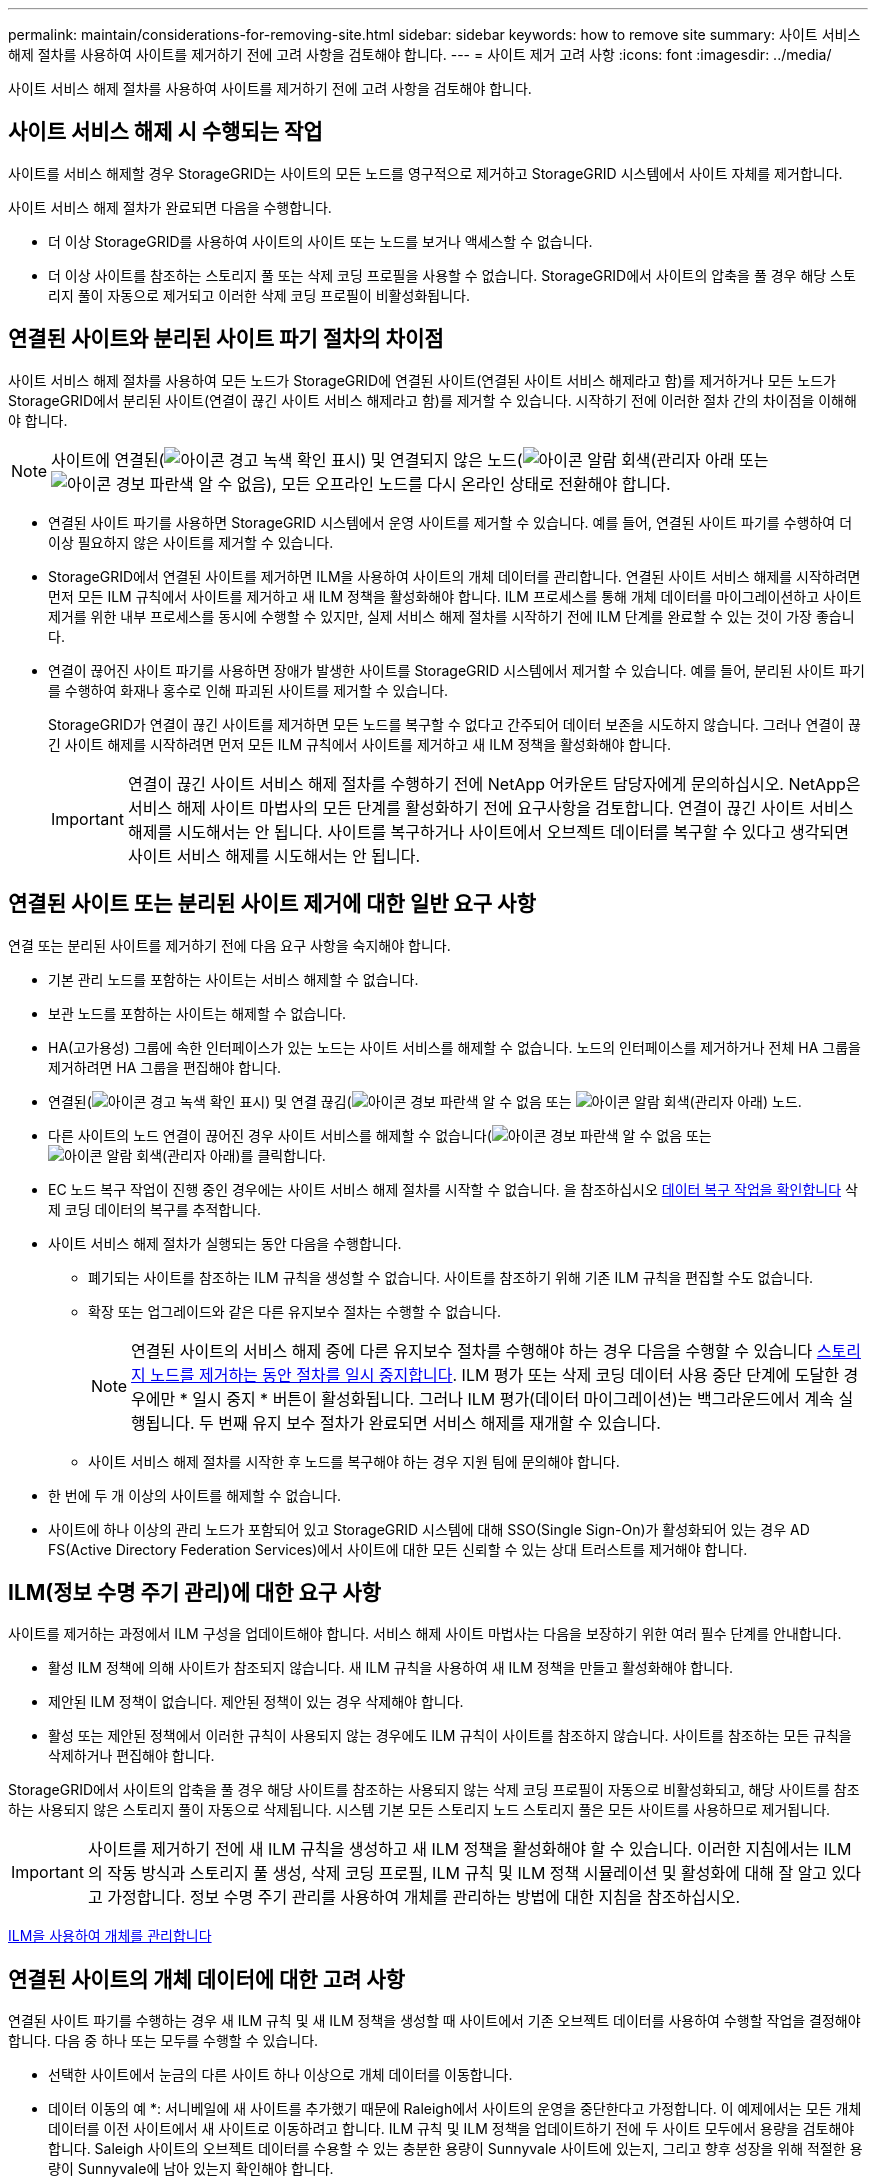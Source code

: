 ---
permalink: maintain/considerations-for-removing-site.html 
sidebar: sidebar 
keywords: how to remove site 
summary: 사이트 서비스 해제 절차를 사용하여 사이트를 제거하기 전에 고려 사항을 검토해야 합니다. 
---
= 사이트 제거 고려 사항
:icons: font
:imagesdir: ../media/


[role="lead"]
사이트 서비스 해제 절차를 사용하여 사이트를 제거하기 전에 고려 사항을 검토해야 합니다.



== 사이트 서비스 해제 시 수행되는 작업

사이트를 서비스 해제할 경우 StorageGRID는 사이트의 모든 노드를 영구적으로 제거하고 StorageGRID 시스템에서 사이트 자체를 제거합니다.

사이트 서비스 해제 절차가 완료되면 다음을 수행합니다.

* 더 이상 StorageGRID를 사용하여 사이트의 사이트 또는 노드를 보거나 액세스할 수 없습니다.
* 더 이상 사이트를 참조하는 스토리지 풀 또는 삭제 코딩 프로필을 사용할 수 없습니다. StorageGRID에서 사이트의 압축을 풀 경우 해당 스토리지 풀이 자동으로 제거되고 이러한 삭제 코딩 프로필이 비활성화됩니다.




== 연결된 사이트와 분리된 사이트 파기 절차의 차이점

사이트 서비스 해제 절차를 사용하여 모든 노드가 StorageGRID에 연결된 사이트(연결된 사이트 서비스 해제라고 함)를 제거하거나 모든 노드가 StorageGRID에서 분리된 사이트(연결이 끊긴 사이트 서비스 해제라고 함)를 제거할 수 있습니다. 시작하기 전에 이러한 절차 간의 차이점을 이해해야 합니다.


NOTE: 사이트에 연결된(image:../media/icon_alert_green_checkmark.png["아이콘 경고 녹색 확인 표시"]) 및 연결되지 않은 노드(image:../media/icon_alarm_gray_administratively_down.png["아이콘 알람 회색(관리자 아래"] 또는 image:../media/icon_alarm_blue_unknown.png["아이콘 경보 파란색 알 수 없음"]), 모든 오프라인 노드를 다시 온라인 상태로 전환해야 합니다.

* 연결된 사이트 파기를 사용하면 StorageGRID 시스템에서 운영 사이트를 제거할 수 있습니다. 예를 들어, 연결된 사이트 파기를 수행하여 더 이상 필요하지 않은 사이트를 제거할 수 있습니다.
* StorageGRID에서 연결된 사이트를 제거하면 ILM을 사용하여 사이트의 개체 데이터를 관리합니다. 연결된 사이트 서비스 해제를 시작하려면 먼저 모든 ILM 규칙에서 사이트를 제거하고 새 ILM 정책을 활성화해야 합니다. ILM 프로세스를 통해 개체 데이터를 마이그레이션하고 사이트 제거를 위한 내부 프로세스를 동시에 수행할 수 있지만, 실제 서비스 해제 절차를 시작하기 전에 ILM 단계를 완료할 수 있는 것이 가장 좋습니다.
* 연결이 끊어진 사이트 파기를 사용하면 장애가 발생한 사이트를 StorageGRID 시스템에서 제거할 수 있습니다. 예를 들어, 분리된 사이트 파기를 수행하여 화재나 홍수로 인해 파괴된 사이트를 제거할 수 있습니다.
+
StorageGRID가 연결이 끊긴 사이트를 제거하면 모든 노드를 복구할 수 없다고 간주되어 데이터 보존을 시도하지 않습니다. 그러나 연결이 끊긴 사이트 해제를 시작하려면 먼저 모든 ILM 규칙에서 사이트를 제거하고 새 ILM 정책을 활성화해야 합니다.

+

IMPORTANT: 연결이 끊긴 사이트 서비스 해제 절차를 수행하기 전에 NetApp 어카운트 담당자에게 문의하십시오. NetApp은 서비스 해제 사이트 마법사의 모든 단계를 활성화하기 전에 요구사항을 검토합니다. 연결이 끊긴 사이트 서비스 해제를 시도해서는 안 됩니다. 사이트를 복구하거나 사이트에서 오브젝트 데이터를 복구할 수 있다고 생각되면 사이트 서비스 해제를 시도해서는 안 됩니다.





== 연결된 사이트 또는 분리된 사이트 제거에 대한 일반 요구 사항

연결 또는 분리된 사이트를 제거하기 전에 다음 요구 사항을 숙지해야 합니다.

* 기본 관리 노드를 포함하는 사이트는 서비스 해제할 수 없습니다.
* 보관 노드를 포함하는 사이트는 해제할 수 없습니다.
* HA(고가용성) 그룹에 속한 인터페이스가 있는 노드는 사이트 서비스를 해제할 수 없습니다. 노드의 인터페이스를 제거하거나 전체 HA 그룹을 제거하려면 HA 그룹을 편집해야 합니다.
* 연결된(image:../media/icon_alert_green_checkmark.png["아이콘 경고 녹색 확인 표시"]) 및 연결 끊김(image:../media/icon_alarm_blue_unknown.png["아이콘 경보 파란색 알 수 없음"] 또는 image:../media/icon_alarm_gray_administratively_down.png["아이콘 알람 회색(관리자 아래"]) 노드.
* 다른 사이트의 노드 연결이 끊어진 경우 사이트 서비스를 해제할 수 없습니다(image:../media/icon_alarm_blue_unknown.png["아이콘 경보 파란색 알 수 없음"] 또는 image:../media/icon_alarm_gray_administratively_down.png["아이콘 알람 회색(관리자 아래"])를 클릭합니다.
* EC 노드 복구 작업이 진행 중인 경우에는 사이트 서비스 해제 절차를 시작할 수 없습니다. 을 참조하십시오 xref:checking-data-repair-jobs.adoc[데이터 복구 작업을 확인합니다] 삭제 코딩 데이터의 복구를 추적합니다.
* 사이트 서비스 해제 절차가 실행되는 동안 다음을 수행합니다.
+
** 폐기되는 사이트를 참조하는 ILM 규칙을 생성할 수 없습니다. 사이트를 참조하기 위해 기존 ILM 규칙을 편집할 수도 없습니다.
** 확장 또는 업그레이드와 같은 다른 유지보수 절차는 수행할 수 없습니다.
+

NOTE: 연결된 사이트의 서비스 해제 중에 다른 유지보수 절차를 수행해야 하는 경우 다음을 수행할 수 있습니다 xref:pausing-and-resuming-decommission-process-for-storage-nodes.adoc[스토리지 노드를 제거하는 동안 절차를 일시 중지합니다]. ILM 평가 또는 삭제 코딩 데이터 사용 중단 단계에 도달한 경우에만 * 일시 중지 * 버튼이 활성화됩니다. 그러나 ILM 평가(데이터 마이그레이션)는 백그라운드에서 계속 실행됩니다. 두 번째 유지 보수 절차가 완료되면 서비스 해제를 재개할 수 있습니다.

** 사이트 서비스 해제 절차를 시작한 후 노드를 복구해야 하는 경우 지원 팀에 문의해야 합니다.


* 한 번에 두 개 이상의 사이트를 해제할 수 없습니다.
* 사이트에 하나 이상의 관리 노드가 포함되어 있고 StorageGRID 시스템에 대해 SSO(Single Sign-On)가 활성화되어 있는 경우 AD FS(Active Directory Federation Services)에서 사이트에 대한 모든 신뢰할 수 있는 상대 트러스트를 제거해야 합니다.




== ILM(정보 수명 주기 관리)에 대한 요구 사항

사이트를 제거하는 과정에서 ILM 구성을 업데이트해야 합니다. 서비스 해제 사이트 마법사는 다음을 보장하기 위한 여러 필수 단계를 안내합니다.

* 활성 ILM 정책에 의해 사이트가 참조되지 않습니다. 새 ILM 규칙을 사용하여 새 ILM 정책을 만들고 활성화해야 합니다.
* 제안된 ILM 정책이 없습니다. 제안된 정책이 있는 경우 삭제해야 합니다.
* 활성 또는 제안된 정책에서 이러한 규칙이 사용되지 않는 경우에도 ILM 규칙이 사이트를 참조하지 않습니다. 사이트를 참조하는 모든 규칙을 삭제하거나 편집해야 합니다.


StorageGRID에서 사이트의 압축을 풀 경우 해당 사이트를 참조하는 사용되지 않는 삭제 코딩 프로필이 자동으로 비활성화되고, 해당 사이트를 참조하는 사용되지 않은 스토리지 풀이 자동으로 삭제됩니다. 시스템 기본 모든 스토리지 노드 스토리지 풀은 모든 사이트를 사용하므로 제거됩니다.


IMPORTANT: 사이트를 제거하기 전에 새 ILM 규칙을 생성하고 새 ILM 정책을 활성화해야 할 수 있습니다. 이러한 지침에서는 ILM의 작동 방식과 스토리지 풀 생성, 삭제 코딩 프로필, ILM 규칙 및 ILM 정책 시뮬레이션 및 활성화에 대해 잘 알고 있다고 가정합니다. 정보 수명 주기 관리를 사용하여 개체를 관리하는 방법에 대한 지침을 참조하십시오.

xref:../ilm/index.adoc[ILM을 사용하여 개체를 관리합니다]



== 연결된 사이트의 개체 데이터에 대한 고려 사항

연결된 사이트 파기를 수행하는 경우 새 ILM 규칙 및 새 ILM 정책을 생성할 때 사이트에서 기존 오브젝트 데이터를 사용하여 수행할 작업을 결정해야 합니다. 다음 중 하나 또는 모두를 수행할 수 있습니다.

* 선택한 사이트에서 눈금의 다른 사이트 하나 이상으로 개체 데이터를 이동합니다.
+
* 데이터 이동의 예 *: 서니베일에 새 사이트를 추가했기 때문에 Raleigh에서 사이트의 운영을 중단한다고 가정합니다. 이 예제에서는 모든 개체 데이터를 이전 사이트에서 새 사이트로 이동하려고 합니다. ILM 규칙 및 ILM 정책을 업데이트하기 전에 두 사이트 모두에서 용량을 검토해야 합니다. Saleigh 사이트의 오브젝트 데이터를 수용할 수 있는 충분한 용량이 Sunnyvale 사이트에 있는지, 그리고 향후 성장을 위해 적절한 용량이 Sunnyvale에 남아 있는지 확인해야 합니다.

+

NOTE: 적절한 용량을 사용하려면 이 절차를 수행하기 전에 스토리지 볼륨 또는 스토리지 노드를 기존 사이트에 추가하거나 새 사이트를 추가해야 할 수 있습니다. StorageGRID 시스템 확장 지침을 참조하십시오.

* 선택한 사이트에서 개체 복사본을 삭제합니다.
+
* 데이터 삭제 예 *: 현재 3개 복사본 ILM 규칙을 사용하여 3개 사이트 간에 오브젝트 데이터를 복제한다고 가정합니다. 사이트를 폐기하기 전에 2개 복사본 ILM 규칙을 생성하여 단 2개의 사이트에 데이터를 저장할 수 있습니다. 2-copy 규칙을 사용하는 새로운 ILM 정책을 활성화하면 StorageGRID은 해당 복사본이 더 이상 ILM 요구사항을 충족하지 않기 때문에 세 번째 사이트에서 삭제됩니다. 그러나 개체 데이터는 계속 보호되고 나머지 두 사이트의 용량은 동일하게 유지됩니다.

+

IMPORTANT: 사이트 제거를 수용하기 위해 단일 복사본 ILM 규칙을 만들지 마십시오. 특정 기간 동안 복제된 복사본을 하나만 생성하는 ILM 규칙은 데이터가 영구적으로 손실될 위험이 있습니다. 복제된 객체 복제본이 하나만 있는 경우 스토리지 노드에 장애가 발생하거나 심각한 오류가 발생한 경우 해당 객체가 손실됩니다. 또한 업그레이드와 같은 유지보수 절차 중에는 개체에 대한 액세스가 일시적으로 중단됩니다.





== 연결된 사이트 파기 추가 요구 사항

StorageGRID에서 연결된 사이트를 제거하려면 먼저 다음 사항을 확인해야 합니다.

* StorageGRID 시스템의 모든 노드에는 * 연결됨 * ( 의 연결 상태가 있어야 합니다image:../media/icon_alert_green_checkmark.png["아이콘 경고 녹색 확인 표시"]). 그러나 노드에 활성 경고가 있을 수 있습니다.
+

NOTE: 하나 이상의 노드의 연결이 끊어진 경우 사이트 서비스 해제 마법사의 1-4단계를 완료할 수 있습니다. 그러나 모든 노드가 연결되어 있지 않으면 서비스 해제 프로세스를 시작하는 마법사의 5단계를 완료할 수 없습니다.

* 제거하려는 사이트에 로드 밸런싱에 사용되는 게이트웨이 노드 또는 관리 노드가 포함된 경우 확장 절차를 수행하여 다른 사이트에 이와 동등한 새 노드를 추가해야 할 수 있습니다. 사이트 서비스 해제 절차를 시작하기 전에 클라이언트가 교체 노드에 연결할 수 있는지 확인하십시오.
* 제거하려는 사이트에 고가용성(HA) 그룹에 있는 게이트웨이 노드 또는 관리 노드가 있는 경우 사이트 서비스 해제 마법사의 1-4단계를 완료할 수 있습니다. 그러나 모든 HA 그룹에서 이러한 노드를 제거할 때까지 서비스 해제 프로세스를 시작하는 마법사의 5단계를 완료할 수 없습니다. 기존 클라이언트가 사이트의 노드가 포함된 HA 그룹에 연결할 경우 사이트가 제거된 후에도 StorageGRID에 계속 연결할 수 있는지 확인해야 합니다.
* 제거할 사이트의 스토리지 노드에 클라이언트가 직접 연결하는 경우 사이트 서비스 해제 절차를 시작하기 전에 클라이언트가 다른 사이트의 스토리지 노드에 연결할 수 있는지 확인해야 합니다.
* 활성 ILM 정책의 변경으로 인해 이동할 개체 데이터를 수용할 수 있는 충분한 공간을 나머지 사이트에 제공해야 합니다. 경우에 따라 연결된 사이트의 서비스 해제를 완료하기 전에 스토리지 노드, 스토리지 볼륨 또는 새 사이트를 추가하여 StorageGRID 시스템을 확장해야 할 수도 있습니다.
* 서비스 해제 절차를 완료하려면 적절한 시간이 필요합니다. StorageGRID ILM 프로세스를 사이트에 대한 서비스 중단 전에 사이트의 오브젝트 데이터를 이동하거나 삭제하는 데 며칠, 몇 주 또는 몇 달이 걸릴 수 있습니다.
+

IMPORTANT: 사이트에서 오브젝트 데이터를 이동하거나 삭제하는 경우 사이트의 데이터 양, 시스템의 로드, 네트워크 지연 시간, 필요한 ILM의 특성 등에 따라 며칠, 몇 주 또는 몇 개월이 걸릴 수 있습니다.

* 가능한 한 빨리 서비스 해제 사이트 마법사의 1-4단계를 완료해야 합니다. 서비스 해제 절차는 실제 서비스 해제 절차를 시작하기 전에 사이트에서 데이터를 이동할 수 있도록 허용하면 더 빠르고 운영 중단과 성능에 미치는 영향이 줄어듭니다(마법사의 5단계에서 * 서비스 해제 시작 * 선택).




== 연결이 끊긴 사이트 폐기에 대한 추가 요구 사항

StorageGRID에서 분리된 사이트를 제거하려면 먼저 다음을 확인해야 합니다.

* NetApp 어카운트 담당자에게 문의했습니다. NetApp은 서비스 해제 사이트 마법사의 모든 단계를 활성화하기 전에 요구사항을 검토합니다.
+

IMPORTANT: 연결이 끊긴 사이트 서비스 해제를 시도해서는 안 됩니다. 이 경우 사이트를 복구하거나 사이트에서 오브젝트 데이터를 복구할 수 있다고 판단됩니다.

* 사이트의 모든 노드에는 다음 중 하나의 연결 상태가 있어야 합니다.
+
** 알 수 없음 * (image:../media/icon_alarm_blue_unknown.png["아이콘 경보 파란색 알 수 없음"]) : 알 수 없는 이유로 노드가 그리드에 연결되어 있지 않습니다. 예를 들어, 노드 간 네트워크 연결이 끊어지거나 전원이 꺼졌습니다.
** * 관리 아래 * (image:../media/icon_alarm_gray_administratively_down.png["아이콘 알람 회색(관리자 아래"]) : 노드가 예상 이유로 그리드에 연결되어 있지 않습니다. 예를 들어, 노드의 노드 또는 서비스가 정상적으로 종료되었습니다.


* 다른 모든 사이트의 모든 노드에는 연결 상태 * 연결됨 * ( 이(가) 있어야 합니다image:../media/icon_alert_green_checkmark.png["아이콘 경고 녹색 확인 표시"]). 그러나 이러한 다른 노드에는 활성 경고가 있을 수 있습니다.
* StorageGRID를 사용하여 사이트에 저장된 개체 데이터를 더 이상 보거나 검색할 수 없다는 점을 이해해야 합니다. StorageGRID에서 이 절차를 수행할 때 연결이 끊긴 사이트의 데이터를 보존하려고 시도하지 않습니다.
+

NOTE: ILM 규칙 및 정책이 단일 사이트의 손실로부터 보호되도록 설계된 경우 남아 있는 개체에 대한 복사본이 유지됩니다.

* 사이트에 개체의 복사본만 포함되어 있으면 개체가 손실되어 검색할 수 없다는 점을 이해해야 합니다.




== 사이트를 제거할 때의 정합성 보장 컨트롤에 대한 고려 사항

S3 버킷 또는 Swift 컨테이너의 일관성 수준에 따라 StorageGRID가 오브젝트 메타데이터를 모든 노드 및 사이트에 완전히 복제한 후 클라이언트에 오브젝트 수집이 성공했음을 알리는 것이 결정됩니다. 정합성 보장 레벨은 오브젝트의 가용성과 서로 다른 스토리지 노드 및 사이트에서 이러한 오브젝트의 일관성 간에 균형을 전환합니다.

StorageGRID에서 사이트를 제거할 때는 제거할 사이트에 데이터가 기록되지 않도록 해야 합니다. 따라서 각 버킷 또는 컨테이너의 정합성 보장 레벨을 일시적으로 재정의합니다. 사이트 서비스 해제 프로세스를 시작한 후 StorageGRID에서는 강력한 사이트 정합성을 일시적으로 사용하여 개체 메타데이터가 사이트에 기록되지 않도록 합니다.

이 임시 재정의의 결과로, 사이트 서비스 해제 중에 발생하는 모든 클라이언트 쓰기, 업데이트 및 삭제 작업은 나머지 사이트에서 여러 노드를 사용할 수 없게 될 경우 실패할 수 있습니다.

xref:how-site-recovery-is-performed-by-technical-support.adoc[기술 지원 부서에서 사이트 복구를 수행하는 방법]

xref:../ilm/index.adoc[ILM을 사용하여 개체를 관리합니다]

xref:../expand/index.adoc[그리드를 확장합니다]
